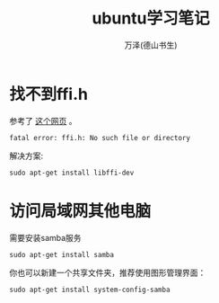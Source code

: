 #+LATEX_CLASS: article
#+LATEX_CLASS_OPTIONS:[11pt,oneside]
#+LATEX_HEADER: \usepackage{article}


#+TITLE: ubuntu学习笔记
#+AUTHOR: 万泽(德山书生)
#+CREATOR: wanze(<a href="mailto:a358003542@gmail.com">a358003542@gmail.com</a>)
#+DESCRIPTION: 制作者邮箱：a358003542@gmail.com


* 找不到ffi.h
参考了 [[http://stackoverflow.com/questions/12982486/glib-compile-error-ffi-h-but-libffi-is-installed][这个网页]] 。

#+BEGIN_EXAMPLE
fatal error: ffi.h: No such file or directory
#+END_EXAMPLE

解决方案:
#+BEGIN_EXAMPLE
sudo apt-get install libffi-dev
#+END_EXAMPLE

* 访问局域网其他电脑
需要安装samba服务
#+BEGIN_EXAMPLE
sudo apt-get install samba
#+END_EXAMPLE

你也可以新建一个共享文件夹，推荐使用图形管理界面：
#+BEGIN_EXAMPLE
sudo apt-get install system-config-samba
#+END_EXAMPLE


